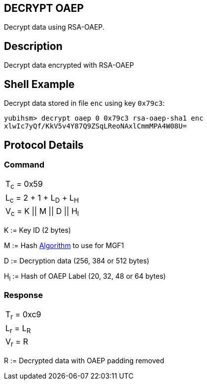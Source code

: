 == DECRYPT OAEP

Decrypt data using RSA-OAEP.

== Description

Decrypt data encrypted with RSA-OAEP

== Shell Example

Decrypt data stored in file `enc` using key `0x79c3`:

  yubihsm> decrypt oaep 0 0x79c3 rsa-oaep-sha1 enc
  xlwIc7yQf/KkV5v4Y87Q9ZSqLReoNAxlCmmMPA4W08U=

== Protocol Details

=== Command

|===============
|T~c~ = 0x59
|L~c~ = 2 + 1 + L~D~ + L~H~
|V~c~ = K \|\| M \|\| D \|\| H~l~
|===============

K := Key ID (2 bytes)

M := Hash link:../Concepts/Algorithms.adoc[Algorithm] to use for MGF1

D := Decryption data (256, 384 or 512 bytes)

H~l~ := Hash of OAEP Label (20, 32, 48 or 64 bytes)

=== Response

|===========
|T~r~ = 0xc9
|L~r~ = L~R~
|V~r~ = R
|===========

R := Decrypted data with OAEP padding removed

